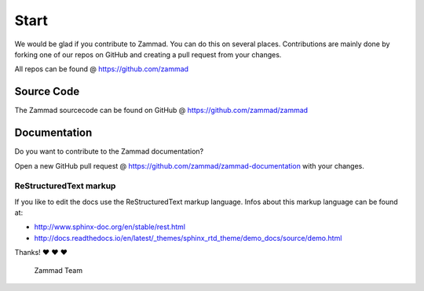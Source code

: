 Start
*****

We would be glad if you contribute to Zammad. You can do this on several places. Contributions are mainly done by forking one of our repos on GitHub and creating a pull request from your changes.

All repos can be found @ https://github.com/zammad

Source Code
===========

The Zammad sourcecode can be found on GitHub @ https://github.com/zammad/zammad


Documentation
=============

Do you want to contribute to the Zammad documentation?

Open a new GitHub pull request @ https://github.com/zammad/zammad-documentation with your changes.

ReStructuredText markup
-----------------------

If you like to edit the docs use the ReStructuredText markup language. Infos about this markup language can be found at:

- http://www.sphinx-doc.org/en/stable/rest.html
- http://docs.readthedocs.io/en/latest/_themes/sphinx_rtd_theme/demo_docs/source/demo.html

Thanks! ❤️ ❤️ ❤️

  Zammad Team
